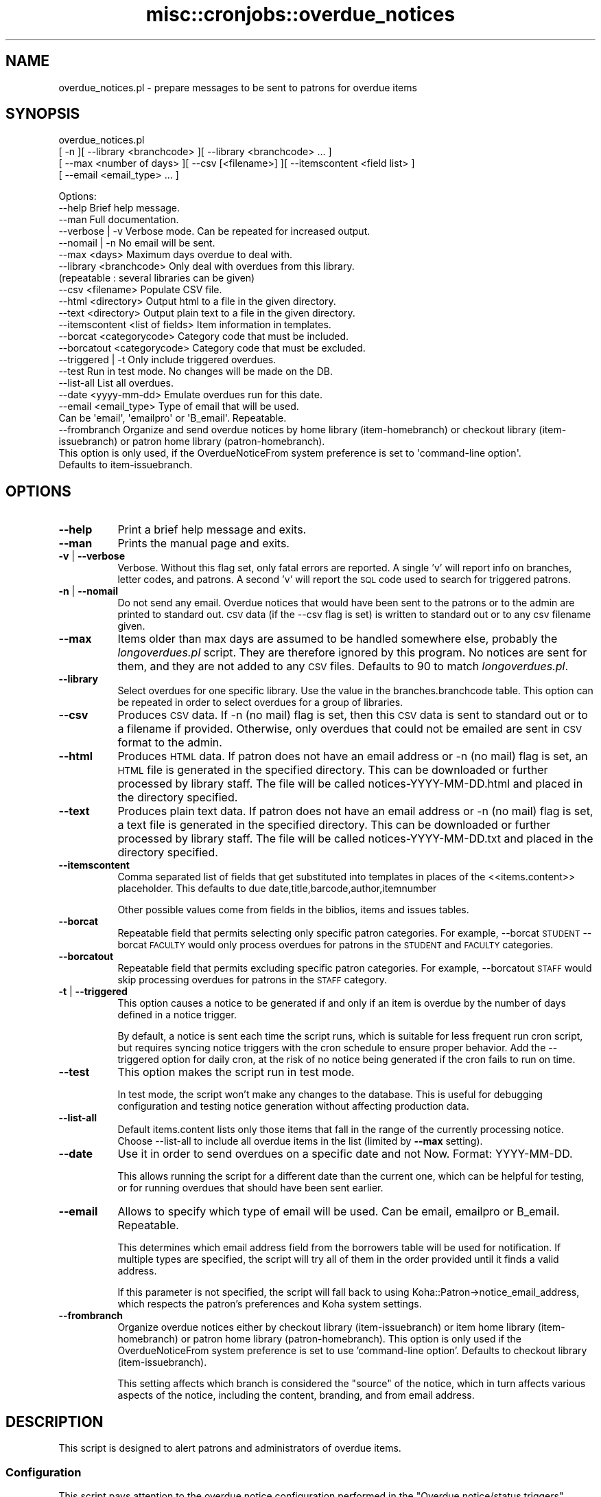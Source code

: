 .\" Automatically generated by Pod::Man 4.14 (Pod::Simple 3.40)
.\"
.\" Standard preamble:
.\" ========================================================================
.de Sp \" Vertical space (when we can't use .PP)
.if t .sp .5v
.if n .sp
..
.de Vb \" Begin verbatim text
.ft CW
.nf
.ne \\$1
..
.de Ve \" End verbatim text
.ft R
.fi
..
.\" Set up some character translations and predefined strings.  \*(-- will
.\" give an unbreakable dash, \*(PI will give pi, \*(L" will give a left
.\" double quote, and \*(R" will give a right double quote.  \*(C+ will
.\" give a nicer C++.  Capital omega is used to do unbreakable dashes and
.\" therefore won't be available.  \*(C` and \*(C' expand to `' in nroff,
.\" nothing in troff, for use with C<>.
.tr \(*W-
.ds C+ C\v'-.1v'\h'-1p'\s-2+\h'-1p'+\s0\v'.1v'\h'-1p'
.ie n \{\
.    ds -- \(*W-
.    ds PI pi
.    if (\n(.H=4u)&(1m=24u) .ds -- \(*W\h'-12u'\(*W\h'-12u'-\" diablo 10 pitch
.    if (\n(.H=4u)&(1m=20u) .ds -- \(*W\h'-12u'\(*W\h'-8u'-\"  diablo 12 pitch
.    ds L" ""
.    ds R" ""
.    ds C` ""
.    ds C' ""
'br\}
.el\{\
.    ds -- \|\(em\|
.    ds PI \(*p
.    ds L" ``
.    ds R" ''
.    ds C`
.    ds C'
'br\}
.\"
.\" Escape single quotes in literal strings from groff's Unicode transform.
.ie \n(.g .ds Aq \(aq
.el       .ds Aq '
.\"
.\" If the F register is >0, we'll generate index entries on stderr for
.\" titles (.TH), headers (.SH), subsections (.SS), items (.Ip), and index
.\" entries marked with X<> in POD.  Of course, you'll have to process the
.\" output yourself in some meaningful fashion.
.\"
.\" Avoid warning from groff about undefined register 'F'.
.de IX
..
.nr rF 0
.if \n(.g .if rF .nr rF 1
.if (\n(rF:(\n(.g==0)) \{\
.    if \nF \{\
.        de IX
.        tm Index:\\$1\t\\n%\t"\\$2"
..
.        if !\nF==2 \{\
.            nr % 0
.            nr F 2
.        \}
.    \}
.\}
.rr rF
.\" ========================================================================
.\"
.IX Title "misc::cronjobs::overdue_notices 3pm"
.TH misc::cronjobs::overdue_notices 3pm "2025-09-02" "perl v5.32.1" "User Contributed Perl Documentation"
.\" For nroff, turn off justification.  Always turn off hyphenation; it makes
.\" way too many mistakes in technical documents.
.if n .ad l
.nh
.SH "NAME"
overdue_notices.pl \- prepare messages to be sent to patrons for overdue items
.SH "SYNOPSIS"
.IX Header "SYNOPSIS"
overdue_notices.pl
  [ \-n ][ \-\-library <branchcode> ][ \-\-library <branchcode> ... ]
  [ \-\-max <number of days> ][ \-\-csv [<filename>] ][ \-\-itemscontent <field list> ]
  [ \-\-email <email_type> ... ]
.PP
.Vb 10
\& Options:
\&   \-\-help                          Brief help message.
\&   \-\-man                           Full documentation.
\&   \-\-verbose | \-v                  Verbose mode. Can be repeated for increased output.
\&   \-\-nomail | \-n                   No email will be sent.
\&   \-\-max          <days>           Maximum days overdue to deal with.
\&   \-\-library      <branchcode>     Only deal with overdues from this library.
\&                                   (repeatable : several libraries can be given)
\&   \-\-csv          <filename>       Populate CSV file.
\&   \-\-html         <directory>      Output html to a file in the given directory.
\&   \-\-text         <directory>      Output plain text to a file in the given directory.
\&   \-\-itemscontent <list of fields> Item information in templates.
\&   \-\-borcat       <categorycode>   Category code that must be included.
\&   \-\-borcatout    <categorycode>   Category code that must be excluded.
\&   \-\-triggered | \-t                Only include triggered overdues.
\&   \-\-test                          Run in test mode. No changes will be made on the DB.
\&   \-\-list\-all                      List all overdues.
\&   \-\-date         <yyyy\-mm\-dd>     Emulate overdues run for this date.
\&   \-\-email        <email_type>     Type of email that will be used.
\&                                   Can be \*(Aqemail\*(Aq, \*(Aqemailpro\*(Aq or \*(AqB_email\*(Aq. Repeatable.
\&   \-\-frombranch                    Organize and send overdue notices by home library (item\-homebranch) or checkout library (item\-issuebranch) or patron home library (patron\-homebranch).
\&                                   This option is only used, if the OverdueNoticeFrom system preference is set to \*(Aqcommand\-line option\*(Aq.
\&                                   Defaults to item\-issuebranch.
.Ve
.SH "OPTIONS"
.IX Header "OPTIONS"
.IP "\fB\-\-help\fR" 8
.IX Item "--help"
Print a brief help message and exits.
.IP "\fB\-\-man\fR" 8
.IX Item "--man"
Prints the manual page and exits.
.IP "\fB\-v\fR | \fB\-\-verbose\fR" 8
.IX Item "-v | --verbose"
Verbose. Without this flag set, only fatal errors are reported.
A single 'v' will report info on branches, letter codes, and patrons.
A second 'v' will report the \s-1SQL\s0 code used to search for triggered patrons.
.IP "\fB\-n\fR | \fB\-\-nomail\fR" 8
.IX Item "-n | --nomail"
Do not send any email. Overdue notices that would have been sent to
the patrons or to the admin are printed to standard out. \s-1CSV\s0 data (if
the \-\-csv flag is set) is written to standard out or to any csv
filename given.
.IP "\fB\-\-max\fR" 8
.IX Item "--max"
Items older than max days are assumed to be handled somewhere else,
probably the \fIlongoverdues.pl\fR script. They are therefore ignored by
this program. No notices are sent for them, and they are not added to
any \s-1CSV\s0 files. Defaults to 90 to match \fIlongoverdues.pl\fR.
.IP "\fB\-\-library\fR" 8
.IX Item "--library"
Select overdues for one specific library. Use the value in the
branches.branchcode table. This option can be repeated in order 
to select overdues for a group of libraries.
.IP "\fB\-\-csv\fR" 8
.IX Item "--csv"
Produces \s-1CSV\s0 data. If \-n (no mail) flag is set, then this \s-1CSV\s0 data is
sent to standard out or to a filename if provided. Otherwise, only
overdues that could not be emailed are sent in \s-1CSV\s0 format to the admin.
.IP "\fB\-\-html\fR" 8
.IX Item "--html"
Produces \s-1HTML\s0 data. If patron does not have an email address or
\&\-n (no mail) flag is set, an \s-1HTML\s0 file is generated in the specified
directory. This can be downloaded or further processed by library staff.
The file will be called notices\-YYYY\-MM\-DD.html and placed in the directory
specified.
.IP "\fB\-\-text\fR" 8
.IX Item "--text"
Produces plain text data. If patron does not have an email address or
\&\-n (no mail) flag is set, a text file is generated in the specified
directory. This can be downloaded or further processed by library staff.
The file will be called notices\-YYYY\-MM\-DD.txt and placed in the directory
specified.
.IP "\fB\-\-itemscontent\fR" 8
.IX Item "--itemscontent"
Comma separated list of fields that get substituted into templates in
places of the <<items.content>> placeholder. This
defaults to due date,title,barcode,author,itemnumber
.Sp
Other possible values come from fields in the biblios, items and
issues tables.
.IP "\fB\-\-borcat\fR" 8
.IX Item "--borcat"
Repeatable field that permits selecting only specific patron categories.
For example, \-\-borcat \s-1STUDENT\s0 \-\-borcat \s-1FACULTY\s0 would only process overdues
for patrons in the \s-1STUDENT\s0 and \s-1FACULTY\s0 categories.
.IP "\fB\-\-borcatout\fR" 8
.IX Item "--borcatout"
Repeatable field that permits excluding specific patron categories.
For example, \-\-borcatout \s-1STAFF\s0 would skip processing overdues for
patrons in the \s-1STAFF\s0 category.
.IP "\fB\-t\fR | \fB\-\-triggered\fR" 8
.IX Item "-t | --triggered"
This option causes a notice to be generated if and only if 
an item is overdue by the number of days defined in a notice trigger.
.Sp
By default, a notice is sent each time the script runs, which is suitable for 
less frequent run cron script, but requires syncing notice triggers with 
the  cron schedule to ensure proper behavior.
Add the \-\-triggered option for daily cron, at the risk of no notice 
being generated if the cron fails to run on time.
.IP "\fB\-\-test\fR" 8
.IX Item "--test"
This option makes the script run in test mode.
.Sp
In test mode, the script won't make any changes to the database. This is useful
for debugging configuration and testing notice generation without affecting
production data.
.IP "\fB\-\-list\-all\fR" 8
.IX Item "--list-all"
Default items.content lists only those items that fall in the 
range of the currently processing notice.
Choose \-\-list\-all to include all overdue items in the list (limited by \fB\-\-max\fR setting).
.IP "\fB\-\-date\fR" 8
.IX Item "--date"
Use it in order to send overdues on a specific date and not Now. Format: YYYY-MM-DD.
.Sp
This allows running the script for a different date than the current one,
which can be helpful for testing, or for running overdues that should have
been sent earlier.
.IP "\fB\-\-email\fR" 8
.IX Item "--email"
Allows to specify which type of email will be used. Can be email, emailpro or B_email. Repeatable.
.Sp
This determines which email address field from the borrowers table will be used
for notification. If multiple types are specified, the script will try all of them
in the order provided until it finds a valid address.
.Sp
If this parameter is not specified, the script will fall back to using Koha::Patron\->notice_email_address,
which respects the patron's preferences and Koha system settings.
.IP "\fB\-\-frombranch\fR" 8
.IX Item "--frombranch"
Organize overdue notices either by checkout library (item-issuebranch) or item home library (item-homebranch)  or patron home library (patron-homebranch).
This option is only used if the OverdueNoticeFrom system preference is set to use 'command\-line option'.
Defaults to checkout library (item-issuebranch).
.Sp
This setting affects which branch is considered the \*(L"source\*(R" of the notice, which
in turn affects various aspects of the notice, including the content, branding,
and from email address.
.SH "DESCRIPTION"
.IX Header "DESCRIPTION"
This script is designed to alert patrons and administrators of overdue
items.
.SS "Configuration"
.IX Subsection "Configuration"
This script pays attention to the overdue notice configuration
performed in the \*(L"Overdue notice/status triggers\*(R" section of the
\&\*(L"Tools\*(R" area of the staff interface to Koha. There, you can choose
which letter templates are sent out after a configurable number of
days to patrons of each library. More information about the use of this
section of Koha is available in the Koha manual.
.PP
The templates used to craft the emails are defined in the \*(L"Tools:
Notices\*(R" section of the staff interface to Koha.
.SS "Outgoing emails"
.IX Subsection "Outgoing emails"
Typically, messages are prepared for each patron with overdue
items. Messages for whom there is no email address on file are
collected and sent as attachments in a single email to each library
administrator, or if that is not set, then to the email address in the
\&\f(CW\*(C`KohaAdminEmailAddress\*(C'\fR system preference.
.PP
These emails are staged in the outgoing message queue, as are messages
produced by other features of Koha. This message queue must be
processed regularly by the
\&\fImisc/cronjobs/process_message_queue.pl\fR program.
.PP
In the event that the \f(CW\*(C`\-n\*(C'\fR flag is passed to this program, no emails
are sent. Instead, messages are sent on standard output from this
program. They may be redirected to a file if desired.
.SS "Templates"
.IX Subsection "Templates"
Templates can contain variables enclosed in double angle brackets like
<<this>>. Those variables will be replaced with values
specific to the overdue items or relevant patron. Available variables
are:
.IP "<<bib>>" 4
.IX Item "<<bib>>"
the name of the library
.IP "<<items.content>>" 4
.IX Item "<<items.content>>"
one line for each item, each line containing a tab separated list of
title, author, barcode, issuedate
.IP "<<borrowers.*>>" 4
.IX Item "<<borrowers.*>>"
any field from the borrowers table
.IP "<<branches.*>>" 4
.IX Item "<<branches.*>>"
any field from the branches table
.SS "\s-1CSV\s0 output"
.IX Subsection "CSV output"
The \f(CW\*(C`\-csv\*(C'\fR command line option lets you specify a file to which
overdues data should be output in \s-1CSV\s0 format.
.PP
With the \f(CW\*(C`\-n\*(C'\fR flag set, data about all overdues is written to the
file. Without that flag, only information about overdues that were
unable to be sent directly to the patrons will be written. In other
words, this \s-1CSV\s0 file replaces the data that is typically sent to the
administrator email address.
.SH "USAGE EXAMPLES"
.IX Header "USAGE EXAMPLES"
\&\f(CW\*(C`overdue_notices.pl\*(C'\fR \- In this most basic usage, with no command line
arguments, all libraries are processed individually, and notices are
prepared for all patrons with overdue items for whom we have email
addresses. Messages for those patrons for whom we have no email
address are sent in a single attachment to the library administrator's
email address, or to the address in the KohaAdminEmailAddress system
preference.
.PP
\&\f(CW\*(C`overdue_notices.pl \-n \-\-csv /tmp/overdues.csv\*(C'\fR \- sends no email and
populates \fI/tmp/overdues.csv\fR with information about all overdue
items.
.PP
\&\f(CW\*(C`overdue_notices.pl \-\-library MAIN max 14\*(C'\fR \- prepare notices of
overdues in the last 2 weeks for the \s-1MAIN\s0 library.
.PP
\&\f(CW\*(C`overdue_notices.pl \-\-triggered \-\-date 2023\-05\-01\*(C'\fR \- Run the script as if it
were May 1, 2023, and send only notices for items that are exactly at the trigger
point (rather than within the trigger range).
.PP
\&\f(CW\*(C`overdue_notices.pl \-\-borcat STUDENT \-\-email email \-\-email B_email\*(C'\fR \- Only send
notices to patrons in the \s-1STUDENT\s0 category, trying both primary and alternate email
addresses.
.PP
\&\f(CW\*(C`overdue_notices.pl \-\-html /tmp/notices\*(C'\fR \- Generate \s-1HTML\s0 files for patrons without
email addresses in the /tmp/notices directory.
.SH "SEE ALSO"
.IX Header "SEE ALSO"
The \fImisc/cronjobs/advance_notices.pl\fR program allows you to send
messages to patrons in advance of their items becoming due, or to
alert them of items that have just become due.
.SH "INTERNAL METHODS"
.IX Header "INTERNAL METHODS"
These methods are internal to the operation of overdue_notices.pl.
.SS "prepare_letter_for_printing"
.IX Subsection "prepare_letter_for_printing"
returns a string of text appropriate for printing in the event that an
overdue notice will not be sent to the patron's email
address. Depending on the desired output format, this may be a \s-1CSV\s0
string, or a human-readable representation of the notice.
.PP
required parameters:
  letter
  borrowernumber
.PP
optional parameters:
  outputformat
.SS "_get_html_start"
.IX Subsection "_get_html_start"
Return the start of a \s-1HTML\s0 document, including html, head and the start body
tags. This should be usable both in the \s-1HTML\s0 file written to disc, and in the
attachment.html sent as email.
.SS "_get_html_end"
.IX Subsection "_get_html_end"
Return the end of an \s-1HTML\s0 document, namely the closing body and html tags.
